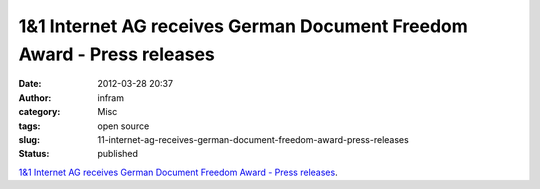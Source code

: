 1&1 Internet AG receives German Document Freedom Award - Press releases
#######################################################################
:date: 2012-03-28 20:37
:author: infram
:category: Misc
:tags: open source
:slug: 11-internet-ag-receives-german-document-freedom-award-press-releases
:status: published

`1&1 Internet AG receives German Document Freedom Award - Press
releases <http://press.ffii.org/Press%20releases/1&1%20Internet%20AG%20receives%20German%20Document%20Freedom%20Award>`__.
